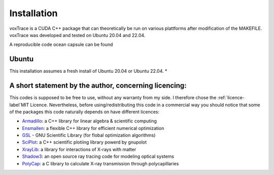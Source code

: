 Installation
============
voxTrace is a CUDA C++ package that can theoretically be run on various plattforms after 
modification of the MAKEFILE. voxTrace was developed and tested on Ubuntu 20.04 and 22.04.

A reproducible code ocean capsule can be found

Ubuntu 
-------
This installation assumes a fresh install of Ubuntu 20.04 or Ubuntu 22.04.
*  


A short statement by the author, concerning licencing: 
-------------------------------------------------------
This codes is supposed to be free to use, without any warranty from my side. 
I therefore chose the :ref:`licence-label`MIT Licence. Nevertheless, before 
using/redistributing this code in a commercial way you should notice that some 
of the packages this code naturally depends on have different licences:

* `Armadillo`_: a C++ library for linear algebra & scientific computing
* `Ensmallen`_: a flexible C++ library for efficient numerical optimization
* `GSL`_ - GNU Scientific Library (for flobal optimization algorithms)
* `SciPlot`_: a C++ scientific plotiing library powerd by gnupolot
* `XrayLib`_: a library for interactions of X-rays with matter
* `Shadow3`_: an open source ray tracing code for modeling optical systems
* `PolyCap`_: a C library to calculate X-ray transmission through polycapillaries

.. _Armadillo: https://arma.sourceforge.net/
.. _Ensmallen: https://ensmallen.org/
.. _GSL: https://www.gnu.org/software/gsl/
.. _SciPlot: https://sciplot.github.io/
.. _XrayLib: https://github.com/tschoonj/xraylib/wiki
.. _Shadow3: https://github.com/oasys-kit/shadow3
.. _PolyCap: https://github.com/PieterTack/polycap
